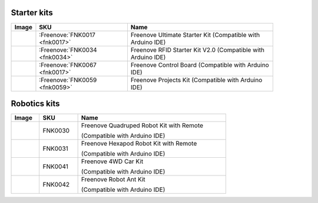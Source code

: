 


Starter kits
----------------------------------------------------------------


.. list-table:: 
   :header-rows: 1 
   :width: 89%
   :align: left
   
   * -  Image
     -  SKU
     -  Name

   * -  |FNK0017.MAIN|
     -  :Freenove:`FNK0017 <fnk0017>`
     -  Freenove Ultimate Starter Kit (Compatible with Arduino IDE)

   * -  |FNK0034.MAIN|
     -  :Freenove:`FNK0034 <fnk0034>`
     -  Freenove RFID Starter Kit V2.0 (Compatible with Arduino IDE)

   * -  |FNK0067|
     -  :Freenove:`FNK0067 <fnk0017>`
     -  Freenove Control Board (Compatible with Arduino IDE)

   * -  |FNK0059.MAIN|
     -  :Freenove:`FNK0059 <fnk0059>`
     -  Freenove Projects Kit (Compatible with Arduino IDE)

.. |FNK0017.MAIN| image:: ../_static/products/Arduino/FNK0017E.MAIN.jpg    
.. |FNK0034.MAIN| image:: ../_static/products/Arduino/FNK0034E.MAIN.jpg    
.. |FNK0059.MAIN| image:: ../_static/products/Arduino/FNK0059A.MAIN.jpg    
.. |FNK0067| image:: ../_static/products/Arduino/FNK0067.png   

Robotics kits
----------------------------------------------------------------

.. list-table:: 
   :header-rows: 1 
   :width: 73%
   :align: left
   
   * -  Image
     -  SKU
     -  Name

   * -  |FNK0030.MAIN|
     -  FNK0030
     -  Freenove Quadruped Robot Kit with Remote 
      
        (Compatible with Arduino IDE)

   * -  |FNK0031.MAIN|
     -  FNK0031
     -  Freenove Hexapod Robot Kit with Remote 
      
        (Compatible with Arduino IDE)

   * -  |FNK0041.MAIN|
     -  FNK0041
     -  Freenove 4WD Car Kit 
      
        (Compatible with Arduino IDE)

   * -  |FNK0042.MAIN|
     -  FNK0042
     -  Freenove Robot Ant Kit 
      
        (Compatible with Arduino IDE)

.. |FNK0030.MAIN| image:: ../_static/products/Arduino/FNK0030.MAIN.jpg
.. |FNK0031.MAIN| image:: ../_static/products/Arduino/FNK0031.MAIN.jpg
.. |FNK0041.MAIN| image:: ../_static/products/Arduino/FNK0041B.MAIN.jpg    
.. |FNK0042.MAIN| image:: ../_static/products/Arduino/FNK0042.MAIN.jpg